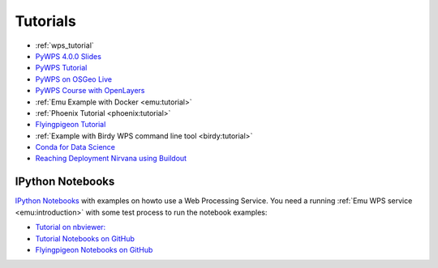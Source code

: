 Tutorials
=========

* :ref:`wps_tutorial`
* `PyWPS 4.0.0 Slides <http://www.slideshare.net/jachym/pywps400>`_
* `PyWPS Tutorial <http://pywps.org/docs/>`_
* `PyWPS on OSGeo Live <http://live.osgeo.org/en/overview/pywps_overview.html>`_
* `PyWPS Course with OpenLayers <http://jachym.github.io/pywps-tutorial/build/html/index.html>`_
* :ref:`Emu Example with Docker <emu:tutorial>`
* :ref:`Phoenix Tutorial <phoenix:tutorial>`
* `Flyingpigeon Tutorial <http://flyingpigeon.readthedocs.io/en/latest/tutorials/index.html>`_
* :ref:`Example with Birdy WPS command line tool <birdy:tutorial>`
* `Conda for Data Science <https://www.continuum.io/content/conda-data-science>`_
* `Reaching Deployment Nirvana using Buildout <http://www.slideshare.net/claytron/reaching-deployment-nirvana-using-buildout-presentation>`_

.. _notebooks:

IPython Notebooks
-----------------

`IPython Notebooks <http://ipython.org/notebook.html>`_ with examples on howto use a Web Processing Service.
You need a running :ref:`Emu WPS service <emu:introduction>` with some test process
to run the notebook examples:

* `Tutorial on nbviewer: <http://nbviewer.jupyter.org/github/bird-house/birdhouse-docs/tree/master/notebooks/tutorial/>`_
* `Tutorial Notebooks on GitHub <https://github.com/bird-house/birdhouse-docs/tree/master/notebooks/tutorial/>`_
* `Flyingpigeon Notebooks on GitHub <https://github.com/bird-house/flyingpigeon/tree/master/notebooks/>`_
